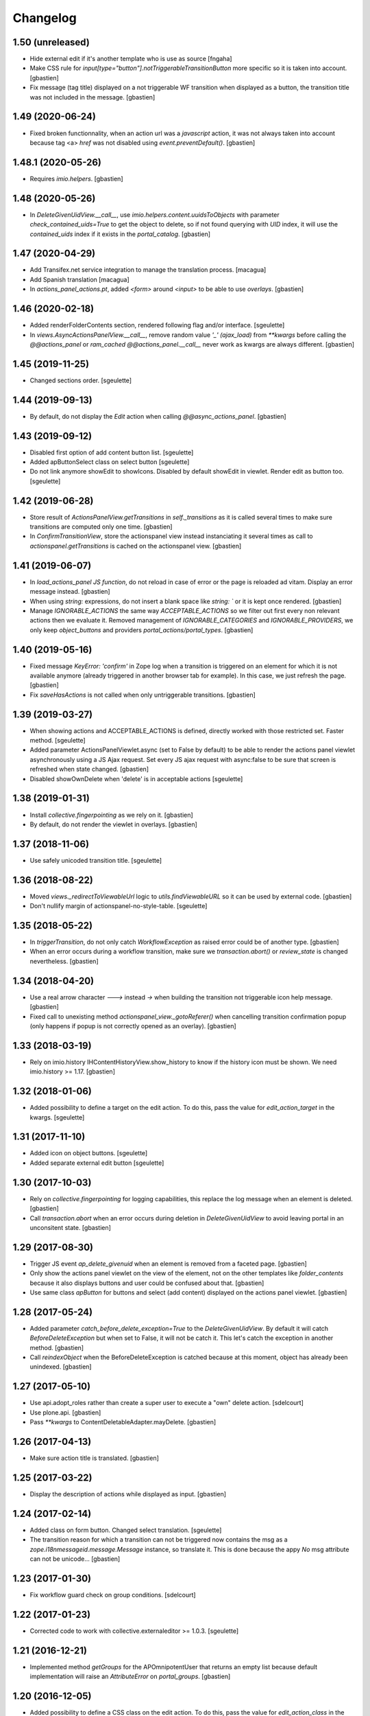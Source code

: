 Changelog
=========

1.50 (unreleased)
-----------------

- Hide external edit if it's another template who is use as source
  [fngaha]
- Make CSS rule for `input[type="button"].notTriggerableTransitionButton` more
  specific so it is taken into account.
  [gbastien]
- Fix message (tag title) displayed on a not triggerable WF transition when
  displayed as a button, the transition title was not included in the message.
  [gbastien]

1.49 (2020-06-24)
-----------------

- Fixed broken functionnality, when an action url was a `javascript` action,
  it was not always taken into account because tag <a> `href` was not disabled
  using `event.preventDefault()`.
  [gbastien]

1.48.1 (2020-05-26)
-------------------

- Requires `imio.helpers`.
  [gbastien]

1.48 (2020-05-26)
-----------------

- In `DeleteGivenUidView.__call__`, use `imio.helpers.content.uuidsToObjects`
  with parameter `check_contained_uids=True` to get the object to delete,
  so if not found querying with `UID` index, it will use the `contained_uids`
  index if it exists in the `portal_catalog`.
  [gbastien]

1.47 (2020-04-29)
-----------------

- Add Transifex.net service integration to manage the translation process.
  [macagua]
- Add Spanish translation
  [macagua]
- In `actions_panel_actions.pt`, added `<form>` around `<input>`
  to be able to use `overlays`.
  [gbastien]

1.46 (2020-02-18)
-----------------

- Added renderFolderContents section, rendered following flag and/or interface.
  [sgeulette]
- In `views.AsyncActionsPanelView.__call__`, remove random value `'_' (ajax_load)`
  from `**kwargs` before calling the `@@actions_panel` or `ram_cached`
  `@@actions_panel.__call__` never work as kwargs are always different.
  [gbastien]

1.45 (2019-11-25)
-----------------

- Changed sections order.
  [sgeulette]

1.44 (2019-09-13)
-----------------

- By default, do not display the `Edit` action when calling
  `@@async_actions_panel`.
  [gbastien]

1.43 (2019-09-12)
-----------------

- Disabled first option of add content button list.
  [sgeulette]
- Added apButtonSelect class on select button
  [sgeulette]
- Do not link anymore showEdit to showIcons.
  Disabled by default showEdit in viewlet.
  Render edit as button too.
  [sgeulette]

1.42 (2019-06-28)
-----------------

- Store result of `ActionsPanelView.getTransitions` in `self._transitions` as
  it is called several times to make sure transitions are computed only one time.
  [gbastien]
- In `ConfirmTransitionView`, store the actionspanel view instead instanciating
  it several times as call to `actionspanel.getTransitions` is cached on the
  actionspanel view.
  [gbastien]

1.41 (2019-06-07)
-----------------

- In `load_actions_panel JS function`, do not reload in case of error or the
  page is reloaded ad vitam.  Display an error message instead.
  [gbastien]
- When using `string:` expressions, do not insert a blank space like
  `string: `` or it is kept once rendered.
  [gbastien]
- Manage `IGNORABLE_ACTIONS` the same way `ACCEPTABLE_ACTIONS` so we filter out
  first every non relevant actions then we evaluate it.
  Removed management of `IGNORABLE_CATEGORIES` and `IGNORABLE_PROVIDERS`, we
  only keep `object_buttons` and providers `portal_actions/portal_types`.
  [gbastien]

1.40 (2019-05-16)
-----------------

- Fixed message `KeyError: 'confirm'` in Zope log when a transition is
  triggered on an element for which it is not available anymore
  (already triggered in another browser tab for example).  In this case,
  we just refresh the page.
  [gbastien]
- Fix `saveHasActions` is not called when only untriggerable transitions.
  [gbastien]

1.39 (2019-03-27)
-----------------

- When showing actions and ACCEPTABLE_ACTIONS is defined, directly worked
  with those restricted set. Faster method.
  [sgeulette]
- Added parameter ActionsPanelViewlet.async (set to False by default) to be
  able to render the actions panel viewlet asynchronously using a JS Ajax
  request.  Set every JS ajax request with async:false to be sure that screen
  is refreshed when state changed.
  [gbastien]
- Disabled showOwnDelete when 'delete' is in acceptable actions
  [sgeulette]

1.38 (2019-01-31)
-----------------

- Install `collective.fingerpointing` as we rely on it.
  [gbastien]
- By default, do not render the viewlet in overlays.
  [gbastien]

1.37 (2018-11-06)
-----------------

- Use safely unicoded transition title.
  [sgeulette]

1.36 (2018-08-22)
-----------------

- Moved `views._redirectToViewableUrl` logic to `utils.findViewableURL` so it
  can be used by external code.
  [gbastien]
- Don't nullify margin of actionspanel-no-style-table.
  [sgeulette]

1.35 (2018-05-22)
-----------------

- In `triggerTransition`, do not only catch `WorkflowException` as raised error
  could be of another type.
  [gbastien]
- When an error occurs during a workflow transition, make sure we
  `transaction.abort()` or `review_state` is changed nevertheless.
  [gbastien]

1.34 (2018-04-20)
-----------------

- Use a real arrow character `🡒` instead `->` when building the transition not
  triggerable icon help message.
  [gbastien]
- Fixed call to unexisting method `actionspanel_view._gotoReferer()` when
  cancelling transition confirmation popup (only happens if popup is not
  correctly opened as an overlay).
  [gbastien]

1.33 (2018-03-19)
-----------------

- Rely on imio.history IHContentHistoryView.show_history to know if the history
  icon must be shown.  We need imio.history >= 1.17.
  [gbastien]

1.32 (2018-01-06)
-----------------

- Added possibility to define a target on the edit action. To do this,
  pass the value for `edit_action_target` in the kwargs.
  [sgeulette]

1.31 (2017-11-10)
-----------------

- Added icon on object buttons.
  [sgeulette]
- Added separate external edit button
  [sgeulette]

1.30 (2017-10-03)
-----------------

- Rely on `collective.fingerpointing` for logging capabilities, this replace the
  log message when an element is deleted.
  [gbastien]
- Call `transaction.abort` when an error occurs during deletion in
  `DeleteGivenUidView` to avoid leaving portal in an unconsitent state.
  [gbastien]

1.29 (2017-08-30)
-----------------

- Trigger JS event `ap_delete_givenuid` when an element is removed from a
  faceted page.
  [gbastien]
- Only show the actions panel viewlet on the view of the element, not on the
  other templates like `folder_contents` because it also displays buttons and
  user could be confused about that.
  [gbastien]
- Use same class `apButton` for buttons and select (add content) displayed on
  the actions panel viewlet.
  [gbastien]

1.28 (2017-05-24)
-----------------

- Added parameter `catch_before_delete_exception=True` to the
  `DeleteGivenUidView`.  By default it will catch `BeforeDeleteException`
  but when set to False, it will not be catch it.  This let's catch
  the exception in another method.
  [gbastien]
- Call `reindexObject` when the BeforeDeleteException is catched because at
  this moment, object has already been unindexed.
  [gbastien]

1.27 (2017-05-10)
-----------------

- Use api.adopt_roles rather than create a super user to execute a "own" delete
  action.
  [sdelcourt]
- Use plone.api.
  [gbastien]
- Pass `**kwargs` to ContentDeletableAdapter.mayDelete.
  [gbastien]

1.26 (2017-04-13)
-----------------

- Make sure action title is translated.
  [gbastien]

1.25 (2017-03-22)
-----------------

- Display the description of actions while displayed as input.
  [gbastien]

1.24 (2017-02-14)
-----------------

- Added class on form button.
  Changed select translation.
  [sgeulette]
- The transition reason for which a transition can not be triggered now contains
  the msg as a `zope.i18nmessageid.message.Message` instance, so translate it.
  This is done because the appy `No` msg attribute can not be unicode...
  [gbastien]

1.23 (2017-01-30)
-----------------

- Fix workflow guard check on group conditions.
  [sdelcourt]


1.22 (2017-01-23)
-----------------

- Corrected code to work with collective.externaleditor >= 1.0.3.
  [sgeulette]

1.21 (2016-12-21)
-----------------

- Implemented method `getGroups` for the APOmnipotentUser
  that returns an empty list because default implementation
  will raise an `AttributeError` on `portal_groups`.
  [gbastien]

1.20 (2016-12-05)
-----------------

- Added possibility to define a CSS class on the edit action.  To do this,
  pass the value for `edit_action_class` in the kwargs.  This make it possible
  to use a class that will enable an overlay for the edit action.
  [gbastien]
- Added section that renders arrows to move elements to top/up/down/bottom,
  this only appears if useIcons is True.
  [gbastien]
- While rendering transition button including portal_type title, translate
  portal_type title in the domain defined on the typeInfo of portal_types,
  not systematically in the "plone" domain.
  [gbastien]
- When an element is deleted, check if response received by JS method
  `deleteElement` is an url or a page content.  In case a Redirect exception
  is raised, we receive the entire page content and not an url to redirect to.
  [gbastien]
- Use permission `ManageProperties` to protect the `renderArrows` section.
  Make sure `saveHasActions` is called correctly in the
  `actions_panel_arrows.pt` template.
  [gbastien]
- Check if current context is a folderish in `addableContents` used for the
  `deleteElement` section because `folder_factories` return parent's addable
  content_types if current context is not folderish, this makes the button
  appear when you can not add content, and if used, content is actually added
  to the parent.
  [gbastien]
- Translate workflow transition title and no more id
  [sgeulette]

1.19 (2016-06-22)
-----------------

- Take external edition into account when rendering the `edit` action.
  [sdelcourt]

1.18 (2016-06-17)
-----------------

- Use window.open(url, `_parent`) to manage actions instead of window.location
  so new location is opened in the `_parent` frame, this way, when opened from
  an iframe, the location is not opened in the iframe but in the parent/full
  frame.
  [gbastien]
- Fixed CSS style for the notTriggerableTransition CSS class so it is displayed
  correctly in Chrome.
  [gbastien]

1.17 (2016-04-15)
-----------------

- Made a transitions sort method, that can be overrided.
  [sgeulette]

1.16 (2016-01-21)
-----------------

- Message when deleting an element (delete_confirm_message) is now more
  clear to specify that element will be deleted from the system definitively.
  [gbastien]
- When a WorkflowException is raised during a WF transition, display the exception
  message, this way a beforeTransition event may raise this exception and display
  a particular message to the user.
  [gbastien]


1.15 (2015-12-03)
-----------------

- Use an onClick instead of the `href` on the actions rendered by the
  `actions_panel_actions.pt` to be able to use a javascript method for
  the action URL.
  [gbastien]
- Use `async:false` for jQuery.ajax calls so the ajax loader image (spinner)
  is displayed in IE and Chrome.
  [gbastien]


1.14 (2015-10-06)
-----------------

- Use `POST` as type of jQuery.ajax used to add a comment to a workflow
  transition or it fails when the comment is too long.
  [gbastien]


1.13 (2015-09-04)
-----------------

- CSS for buttons displayed on the transition confirmation popup
  [gbastien]


1.12 (2015-07-14)
-----------------

- Make trigger transition and own delete aware of faceted navigation.
  If the action is made in a faceted navigation, only the faceted page
  is reloaded, not the entire page
  [gbastien]
- Hide the Add menu if no addable content
  [sgeulette]


1.11 (2015-04-23)
-----------------

- Do not generate the image name to use for a transition but
  use the actbox_icon defined on the transition
  [gbastien]


1.10 (2015-04-01)
-----------------

- Use translated transition title in transition confirmation popup
  [gbastien]
- Simplified @@triggertransition view by not using objectUID anymore, we use the context
  as the view is called on it, objectUID was legacy and useless
  [gbastien]


1.9 (2015-03-30)
----------------

- Store transitions to confirm in the registry
  [sgeulette]
- Add a small margin-left to the `notTriggerableTransitionImage` class so if several not
  triggerable transition actions are displayed, it is not stuck together
  [gbastien]
- Rely on imio.history to manage history related section
  [gbastien]

1.8 (2014-11-05)
----------------

- Removed IObjectWillBeRemovedEvent, either use same event from OFS.interfaces or in case we use
  AT, we could need to override manage_beforeDelete as it is called before IObjectWillBeRemovedEvent
  in the OFS object removal machinery.
- Do only rely on `mayDelete` method instead of checking `Delete objects` and mayDelete method,
  this way, we may handle case where user does not have the `Delete objects` but we want him
  to be able to delete an element nevertheless, in this case, the all logic is managed by mayDelete.


1.7 (2014-09-04)
----------------

- Sort transitions by transition title, more easy to use when displaying several transitons.
- Corrected bug where the link to trigger a transition that did not need to be confirmed,
  did not contain the view name, only parameters.  This made the user being redirected to the object
  view and not able to trigger the transition from another place.


1.6 (2014-08-21)
----------------

- Added submethod _findViewablePlace in _computeBackURL where we can manage
  where to redirect the member when he was on the object he just deleted.
  This makes it possible to override only the _findViewable method
  and keep the other part of _computeBackURL that does manage the case when
  the member was not on the object he just deleted.
- Custom action_panels views can now be registered with a different name
  than `actions_panel`.


1.5 (2014-08-20)
----------------

- Adpated _transitionsToConfirm method to be also able to provide custom
  view name to use as confirmation popup.


1.4 (2014-08-19)
----------------

- Moved complete computation of back url when an object is removed to
  _computeBackURL, not only the case when we were on the object we just removed.
- Added CSS class `actionspanel-no-style-table` on the main actions_panel table
  and defined styles for it to remove any border/margin/padding.


1.3 (2014-08-19)
----------------
- Added section that render a link to the object's history if useIcons is True
- Not triggerable transitions are now also displayed using icon if useIcons is True,
  before, not triggerable transitions were always displayed as button, no mater useIcons
  was True or False
- Simplified method that compute addable contents, the default `folder_factories`
  does all the job
- Manage the fact that if after a transition has been triggered on an object,
  this object is not accessible anymore to the current user, it is redirected
  to a viewable place

1.2 (2014-07-01)
----------------
- Do not lookup an object UID in the uid_catalog,
  this fails when using dexterity, use portal_catalog or
  check context UID if element is not indexed
- Do not display a `-` when no actions to display and not using icons
- Implement `__call__` instead of `render` on the actions panel view
  so calling the view is simpler
- Display AddContent actions.

1.1 (2014-04-03)
----------------
- Optimized to be `listing-aware` do some caching by storing not changing parameters
  into the request and so avoid to recompute it each time the view is instanciated
- Corrected bug when a transition was triggered using the confirmation popup and
  resulting object was no more accessible, the popup was recomputed and it raised Unauthorized

1.0 (2014-02-12)
----------------
- Initial release
